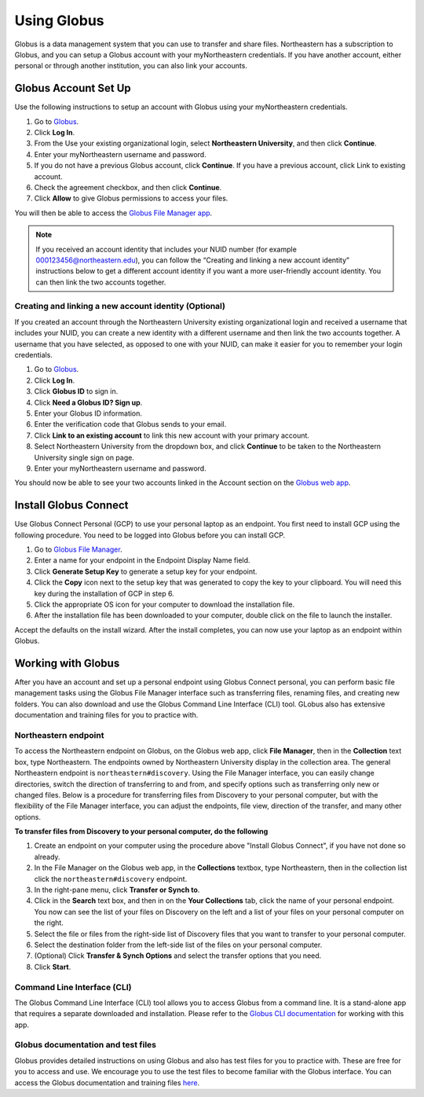 .. _using_globus:

************
Using Globus
************

Globus is a data management system that you can use to transfer and share files.
Northeastern has a subscription to Globus, and you can setup a Globus account with
your myNortheastern credentials. If you have another account, either personal or
through another institution, you can also link your accounts.

Globus Account Set Up
======================

Use the following instructions to setup an account with Globus using your myNortheastern credentials.

1. Go to `Globus <https://www.globus.org>`_.
2. Click **Log In**.
3. From the Use your existing organizational login, select **Northeastern University**, and then click **Continue**.
4. Enter your myNortheastern username and password.
5. If you do not have a previous Globus account, click **Continue**. If you have a previous account, click Link to existing account.
6. Check the agreement checkbox, and then click **Continue**.
7. Click **Allow** to give Globus permissions to access your files.

You will then be able to access the `Globus File Manager app <https://app.globus.org>`_.

.. note::
  If you received an account identity that includes your NUID number
  (for example 000123456@northeastern.edu), you can follow the “Creating and linking
  a new account identity” instructions below to get a different account identity if
  you want a more user-friendly account identity. You can then link the two accounts together.

Creating and linking a new account identity (Optional)
+++++++++++++++++++++++++++++++++++++++++++++++++++++++
If you created an account through the Northeastern University existing organizational
login and received a username that includes your NUID, you can create a new identity
with a different username and then link the two accounts together. A username that you have selected,
as opposed to one with your NUID, can make it easier for you to remember your login credentials.

1.	Go to `Globus <https://www.globus.org>`_.
2.	Click **Log In**.
3.	Click **Globus ID** to sign in.
4.	Click **Need a Globus ID? Sign up**.
5.	Enter your Globus ID information.
6.	Enter the verification code that Globus sends to your email.
7.	Click **Link to an existing account** to link this new account with your primary account.
8.	Select Northeastern University from the dropdown box, and click **Continue** to be taken to the Northeastern University single sign on page.
9.  Enter your myNortheastern username and password.

You should now be able to see your two accounts linked in the Account section on the `Globus web app <https://app.globus.org/account/identities>`_.

Install Globus Connect
=======================

Use Globus Connect Personal (GCP) to use your personal laptop as an endpoint.
You first need to install GCP using the following procedure.
You need to be logged into Globus before you can install GCP.

1.	Go to `Globus File Manager <https://app.globus.org/file-manager/gcp>`_.
2.	Enter a name for your endpoint in the Endpoint Display Name field.
3.	Click **Generate Setup Key** to generate a setup key for your endpoint.
4.	Click the **Copy** icon next to the setup key that was generated to copy the key to your clipboard. You will need this key during the installation of GCP in step 6.
5.	Click the appropriate OS icon for your computer to download the installation file.
6.	After the installation file has been downloaded to your computer, double click on the file to launch the installer.

Accept the defaults on the install wizard. After the install completes, you can now use your laptop as an endpoint within Globus.

Working with Globus
===================
After you have an account and set up a personal endpoint using Globus Connect personal, you can perform basic file management tasks using the Globus File Manager interface
such as transferring files, renaming files, and creating new folders. You can also download and use the Globus Command Line Interface (CLI) tool. GLobus also has extensive documentation and
training files for you to practice with.

Northeastern endpoint
+++++++++++++++++++++
To access the Northeastern endpoint on Globus, on the Globus web app, click **File Manager**, then in the **Collection** text box, type Northeastern. The endpoints owned by Northeastern University display in the collection area.
The general Northeastern endpoint is ``northeastern#discovery``.
Using the File Manager interface, you can easily change directories, switch the direction of transferring to and from, and specify options such as transferring only new or changed files. Below is a procedure for transferring files from Discovery to your
personal computer, but with the flexibility of the File Manager interface, you can adjust the endpoints, file view, direction of the transfer, and many other options.

**To transfer files from Discovery to your personal computer, do the following**

1. Create an endpoint on your computer using the procedure above "Install Globus Connect", if you have not done so already.
2. In the File Manager on the Globus web app, in the **Collections** textbox, type Northeastern, then in the collection list click the ``northeastern#discovery`` endpoint.
3. In the right-pane menu, click **Transfer or Synch to**.
4. Click in the **Search** text box, and then in on the **Your Collections** tab, click the name of your personal endpoint. You now can see the list of your files on Discovery on the left and a list of your files on your personal computer on the right.
5. Select the file or files from the right-side list of Discovery files that you want to transfer to your personal computer.
6. Select the destination folder from the left-side list of the files on your personal computer.
7. (Optional) Click **Transfer & Synch Options** and select the transfer options that you need.
8. Click **Start**.

Command Line Interface (CLI)
++++++++++++++++++++++++++++
The Globus Command Line Interface (CLI) tool allows you to access Globus from a command line. It is a stand-alone app that requires a separate downloaded
and installation. Please refer to the `Globus CLI documentation <https://docs.globus.org/cli/>`_ for working with this app.

Globus documentation and test files
+++++++++++++++++++++++++++++++++++
Globus provides detailed instructions on using Globus and also has test files for you to practice with.
These are free for you to access and use. We encourage you to use the test files to become familiar with the Globus interface.
You can access the Globus documentation and training files `here <https://docs.globus.org/how-to/>`_.
